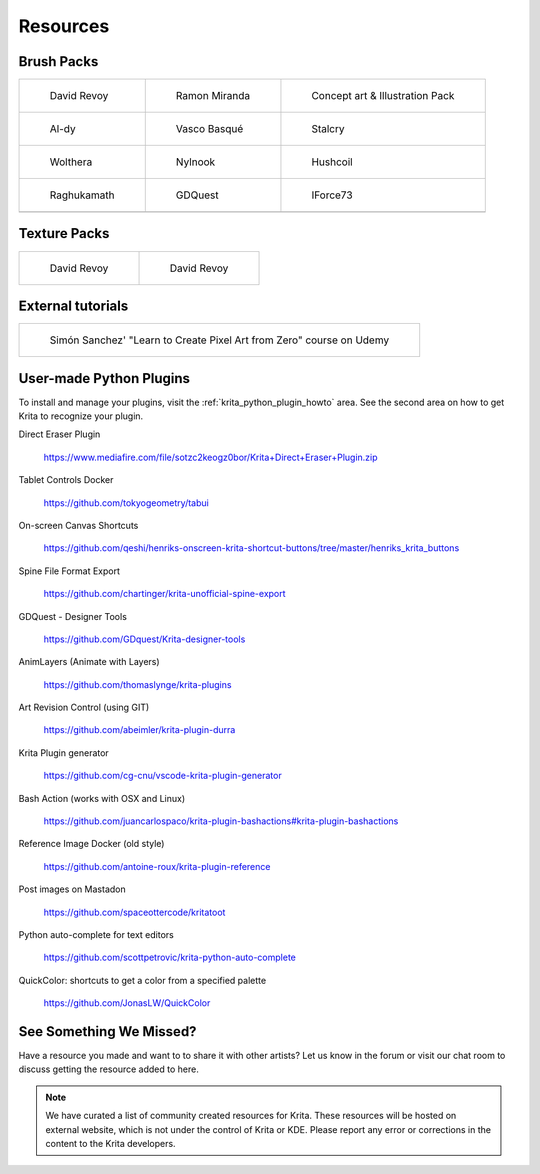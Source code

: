 .. meta::
   :description:
        Resource Packs for Krita.

.. metadata-placeholder

   :authors: - Wolthera van Hövell tot Westerflier <griffinvalley@gmail.com>
             - Scott Petrovic
             - Raghavendra Kamath <raghu@raghukamath.com>
             - Nathan Lovato
   :license: GNU free documentation license 1.3 or later.


.. _resources_page:

=========
Resources
=========


Brush Packs
-----------

.. list-table::

        * - .. figure:: /images/resource_packs/Resources-deevadBrushes.jpg
               :target: https://github.com/Deevad/deevad-krita-brushpresets

               David Revoy

          - .. figure:: /images/resource_packs/Resources-mirandaBrushes.jpg
               :target: https://drive.google.com/open?id=1hrH4xzMRwzV0SBEt2K8faqZ_YUX-AdyJ

               Ramon Miranda

          - .. figure:: /images/resource_packs/Resources-conceptBrushes.jpg
               :target: https://forum.kde.org/viewtopic.php?f=274&t=127423

               Concept art & Illustration Pack
        * - .. figure:: /images/resource_packs/Resources-aldyBrushes.jpg
               :target: https://www.deviantart.com/al-dy/art/Aldys-Brush-Pack-for-Krita-2-3-1-196128561

               Al-dy

          - .. figure:: /images/resource_packs/Resources-vascoBrushes.jpg
               :target: https://vascobasque.com/modular-brushset/

               Vasco Basqué

          - .. figure:: /images/resource_packs/Resources-stalcryBrushes.jpg
               :target: https://www.deviantart.com/stalcry/art/Krita-Custom-Brushes-350338351

               Stalcry

        * - .. figure:: /images/resource_packs/Resources-woltheraBrushes.jpg
               :target: https://forum.kde.org/viewtopic.php?f=274&t=125125

               Wolthera

          - .. figure:: /images/resource_packs/Resources-nylnook.jpg
               :target: https://nylnook.art/en/blog/krita-brushes-pack-v2/

               Nylnook

          - .. figure:: /images/resource_packs/Resources-hushcoilBrushes.png
               :target: http://hushcoil.tumblr.com/kritabrushes/

               Hushcoil

        * - .. figure:: /images/resource_packs/Resources-raghukamathBrushes.png
               :target: https://gitlab.com/raghukamath/krita-brush-presets/-/releases

               Raghukamath

          - .. figure:: /images/resource_packs/Resources-GDQuestBrushes.jpeg
               :target: https://github.com/GDquest/free-krita-brushes/releases/

               GDQuest

          - .. figure:: /images/resource_packs/Resources-iForce73Brushes.png
               :target: https://www.deviantart.com/iforce73/art/Environments-2-0-759523252

               IForce73
        * -

          -

          -

Texture Packs
-------------

.. list-table::

        * - .. figure:: /images/resource_packs/Resources-deevadTextures.jpg
               :target: https://www.davidrevoy.com/article156/texture-pack-1

               David Revoy

          - .. figure:: /images/resource_packs/Resources-deevadTextures2.jpg
               :target: https://www.davidrevoy.com/article263/five-traditional-textures

               David Revoy

External tutorials
------------------

.. list-table::

        * - .. figure:: /images/resource_packs/simon_pixel_art_course.png
               :target: https://www.udemy.com/learn-to-create-pixel-art-from-zero/?couponCode=OTHER_75

               Simón Sanchez' "Learn to Create Pixel Art from Zero" course on Udemy

User-made Python Plugins
------------------------
To install and manage your plugins, visit the :ref:`krita_python_plugin_howto` area. See the second area on how to get Krita to recognize your plugin.

Direct Eraser Plugin

    https://www.mediafire.com/file/sotzc2keogz0bor/Krita+Direct+Eraser+Plugin.zip

Tablet Controls Docker

    https://github.com/tokyogeometry/tabui

On-screen Canvas Shortcuts

    https://github.com/qeshi/henriks-onscreen-krita-shortcut-buttons/tree/master/henriks_krita_buttons

Spine File Format Export

    https://github.com/chartinger/krita-unofficial-spine-export

GDQuest - Designer Tools

    https://github.com/GDquest/Krita-designer-tools

AnimLayers (Animate with Layers)

    https://github.com/thomaslynge/krita-plugins

Art Revision Control (using GIT)

    https://github.com/abeimler/krita-plugin-durra

Krita Plugin generator

    https://github.com/cg-cnu/vscode-krita-plugin-generator

Bash Action (works with OSX and Linux)

    https://github.com/juancarlospaco/krita-plugin-bashactions#krita-plugin-bashactions

Reference Image Docker (old style)

    https://github.com/antoine-roux/krita-plugin-reference

Post images on Mastadon

    https://github.com/spaceottercode/kritatoot

Python auto-complete for text editors

    https://github.com/scottpetrovic/krita-python-auto-complete
    
QuickColor: shortcuts to get a color from a specified palette

    https://github.com/JonasLW/QuickColor


See Something We Missed?
------------------------
Have a resource you made and want to to share it with other artists? Let us know in the forum or visit our chat room to discuss getting the resource added to here.

.. note:: We have curated a list of community created resources for Krita. These resources will be hosted on external website, which is not under the control of Krita or KDE. Please report any error or corrections in the content to the Krita developers.
